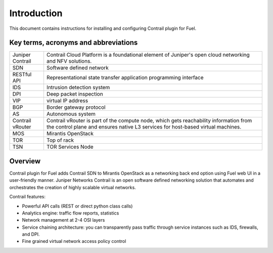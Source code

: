 Introduction
============

This document contains instructions for installing and configuring Contrail plugin for Fuel.

Key terms, acronyms and abbreviations
-------------------------------------

+--------------------+-------------------------------------------------------------------+
| Juniper Contrail   | Contrail Cloud Platform is a foundational element of Juniper's    |
|                    | open cloud networking and NFV solutions.                          |
+--------------------+-------------------------------------------------------------------+
| SDN                | Software defined network                                          |
+--------------------+-------------------------------------------------------------------+
| RESTful API        | Representational state transfer application programming interface |
+--------------------+-------------------------------------------------------------------+
| IDS                | Intrusion detection system                                        |
+--------------------+-------------------------------------------------------------------+
| DPI                | Deep packet inspection                                            |
+--------------------+-------------------------------------------------------------------+
| VIP                | virtual IP address                                                |
+--------------------+-------------------------------------------------------------------+
| BGP                | Border gateway protocol                                           |
+--------------------+-------------------------------------------------------------------+
| AS                 | Autonomous system                                                 |
+--------------------+-------------------------------------------------------------------+
| Contrail vRouter   | Contrail vRouter is part of the compute node, which gets          |
|                    | reachability information from the control plane and ensures native|
|                    | L3 services for host-based virtual machines.                      |
+--------------------+-------------------------------------------------------------------+
| MOS                | Mirantis OpenStack                                                |
+--------------------+-------------------------------------------------------------------+
| TOR                | Top of rack                                                       |
+--------------------+-------------------------------------------------------------------+
| TSN                | TOR Services Node                                                 |
+--------------------+-------------------------------------------------------------------+

Overview
--------

Contrail plugin for Fuel adds Contrail SDN to Mirantis OpenStack as a networking back end option
using Fuel web UI in a user-friendly manner.
Juniper Networks Contrail is an open software defined networking solution that automates and
orchestrates the creation of highly scalable virtual networks.

Contrail features:

*   Powerful API calls (REST or direct python class calls)

*   Analytics engine: traffic flow reports, statistics

*   Network management at 2-4 OSI layers

*   Service chaining architecture: you can transparently pass traffic through service instances
    such as IDS, firewalls, and DPI.

*   Fine grained virtual network access policy control
